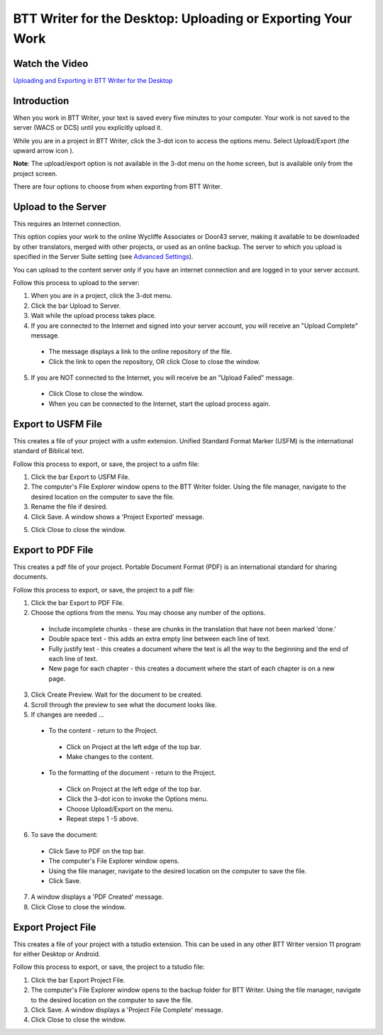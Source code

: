 BTT Writer for the Desktop: Uploading or Exporting Your Work 
==========================================================

.. image:: ../images/BTTwriterDesktop.gif
    :width: 180px
    :align: center
    :height: 200px
    :alt: BTT Writer for the Desktop
    
Watch the Video
----------------------------------------

`Uploading and Exporting in BTT Writer for the Desktop <https://youtu.be/p3BdGn6Opvc>`_    


Introduction
-------------------------------

When you work in BTT Writer, your text is saved every five minutes to your computer. Your work is not saved to the server (WACS or DCS) until you explicitly upload it.

While you are in a project in BTT Writer, click the 3-dot icon to access the options menu. Select Upload/Export (the upward arrow icon  ). 

**Note**: The upload/export option is not available in the 3-dot menu on the home screen, but is available only from the project screen.
 
There are four options to choose from when exporting from BTT Writer.
 
Upload to the Server
----------------------------

This requires an Internet connection.

This option copies your work to the online Wycliffe Associates or Door43 server, making it available to be downloaded by other translators, merged with other projects, or used as an online backup. The server to which you upload is specified in the Server Suite setting (see `Advanced Settings <https://btt-writer.readthedocs.io/en/latest/dSettings.html#advanced-settings>`_).

You can upload to the content server only if you have an internet connection and are logged in to your server account.

Follow this process to upload to the server:

1.	When you are in a project, click the 3-dot menu.

2.	Click the bar Upload to Server.
 
3.	Wait while the upload process takes place.
 
4.	If you are connected to the Internet and signed into your server account, you will receive an "Upload Complete" message. 
 
  *	The message displays a link to the online repository of the file.

  * Click the link to open the repository, OR click Close to close the window.

5.	If you are NOT connected to the Internet, you will receive be an "Upload Failed" message. 
 
  *	Click Close to close the window.

  * When you can be connected to the Internet, start the upload process again.

Export to USFM File
-------------------

This creates a file of your project with a usfm extension. Unified Standard Format Marker (USFM) is the international standard of Biblical text. 

Follow this process to export, or save, the project to a usfm file:

1.	Click the bar Export to USFM File. 
 
2.	The computer's File Explorer window opens to the BTT Writer folder. Using the file manager, navigate to the desired location on the computer to save the file. 
 
3.	Rename the file if desired. 

4.	Click Save. A window shows a 'Project Exported' message. 
 
5)	Click Close to close the window.

Export to PDF File
--------------------

This creates a pdf file of your project. Portable Document Format (PDF) is an international standard for sharing documents.

Follow this process to export, or save, the project to a pdf file:

1.	Click the bar Export to PDF File. 
 
2.	Choose the options from the menu. You may choose any number of the options.
 
  * Include incomplete chunks - these are chunks in the translation that have not been marked 'done.'

  * Double space text - this adds an extra empty line between each line of text.

  * Fully justify text - this creates a document where the text is all the way to the beginning and the end of each line of text.

  * New page for each chapter - this creates a document where the start of each chapter is on a new page.

3.	Click Create Preview. Wait for the document to be created. 

4.	Scroll through the preview to see what the document looks like. 

5.	If changes are needed ...

  *	To the content - return to the Project.

    *	Click on Project at the left edge of the top bar.

    *	Make changes to the content.

  *	To the formatting of the document - return to the Project.

    *	Click on Project at the left edge of the top bar.

    *	Click the 3-dot icon to invoke the Options menu.

    *	Choose Upload/Export on the menu.

    *	Repeat steps 1 -5 above.

6.	To save the document: 

  * Click Save to PDF on the top bar.
 
  * The computer's File Explorer window opens.
 
  * Using the file manager, navigate to the desired location on the computer to save the file.

  * Click Save.

7.	A window displays a 'PDF Created' message. 
 
8.	Click Close to close the window.  

Export Project File
--------------------

This creates a file of your project with a tstudio extension. This can be used in any other BTT Writer version 11 program for either Desktop or Android.

Follow this process to export, or save, the project to a tstudio file:

1.	Click the bar Export Project File. 
 
2.	The computer's File Explorer window opens to the backup folder for BTT Writer. Using the file manager, navigate to the desired location on the computer to save the file. 
 
3.	Click Save. A window displays a 'Project File Complete' message. 
 
4.	Click Close to close the window.
